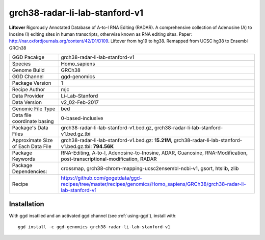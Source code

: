 .. _`grch38-radar-li-lab-stanford-v1`:

grch38-radar-li-lab-stanford-v1
===============================

|downloads|

**Liftover** Rigorously Annotated Database of A-to-I RNA Editing (RADAR). A comprehensive collection of Adenosine (A) to Inosine (I) editing sites in human transcripts, otherwise known as RNA editing sites. Paper: http://nar.oxfordjournals.org/content/42/D1/D109. Liftover from hg19 to hg38. Remapped from UCSC hg38 to Ensembl GRCh38

================================== ====================================
GGD Pacakge                        grch38-radar-li-lab-stanford-v1 
Species                            Homo_sapiens
Genome Build                       GRCh38
GGD Channel                        ggd-genomics
Package Version                    1
Recipe Author                      mjc 
Data Provider                      Li-Lab-Stanford
Data Version                       v2_02-Feb-2017
Genomic File Type                  bed
Data file coordinate basing        0-based-inclusive
Package's Data Files               grch38-radar-li-lab-stanford-v1.bed.gz, grch38-radar-li-lab-stanford-v1.bed.gz.tbi
Approximate Size of Each Data File grch38-radar-li-lab-stanford-v1.bed.gz: **15.21M**, grch38-radar-li-lab-stanford-v1.bed.gz.tbi: **794.56K**
Package Keywords                   RNA-Editing, A-to-I, Adenosine-to-Inosine, ADAR, Guanosine, RNA-Modification, post-transcriptional-modification, RADAR
Package Dependencies:              crossmap, grch38-chrom-mapping-ucsc2ensembl-ncbi-v1, gsort, htslib, zlib
Recipe                             https://github.com/gogetdata/ggd-recipes/tree/master/recipes/genomics/Homo_sapiens/GRCh38/grch38-radar-li-lab-stanford-v1
================================== ====================================



Installation
------------

.. highlight: bash

With ggd insatlled and an activated ggd channel (see :ref:`using-ggd`), install with::

   ggd install -c ggd-genomics grch38-radar-li-lab-stanford-v1

.. |downloads| image:: https://anaconda.org/ggd-genomics/grch38-radar-li-lab-stanford-v1/badges/downloads.svg
               :target: https://anaconda.org/ggd-genomics/grch38-radar-li-lab-stanford-v1